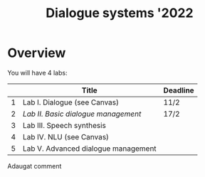 #+TITLE: Dialogue systems '2022
* Overview
You will have 4 labs:

|   | Title                               | Deadline |
|---+-------------------------------------+----------|
| 1 | Lab I. Dialogue  (see Canvas)       | 11/2     |
| 2 | [[labs/lab2.org][Lab II. Basic dialogue management]]   | 17/2     |
| 3 | Lab III. Speech synthesis           |          |
| 4 | Lab IV. NLU (see Canvas)            |          |
| 5 | Lab V. Advanced dialogue management |          |


Adaugat comment